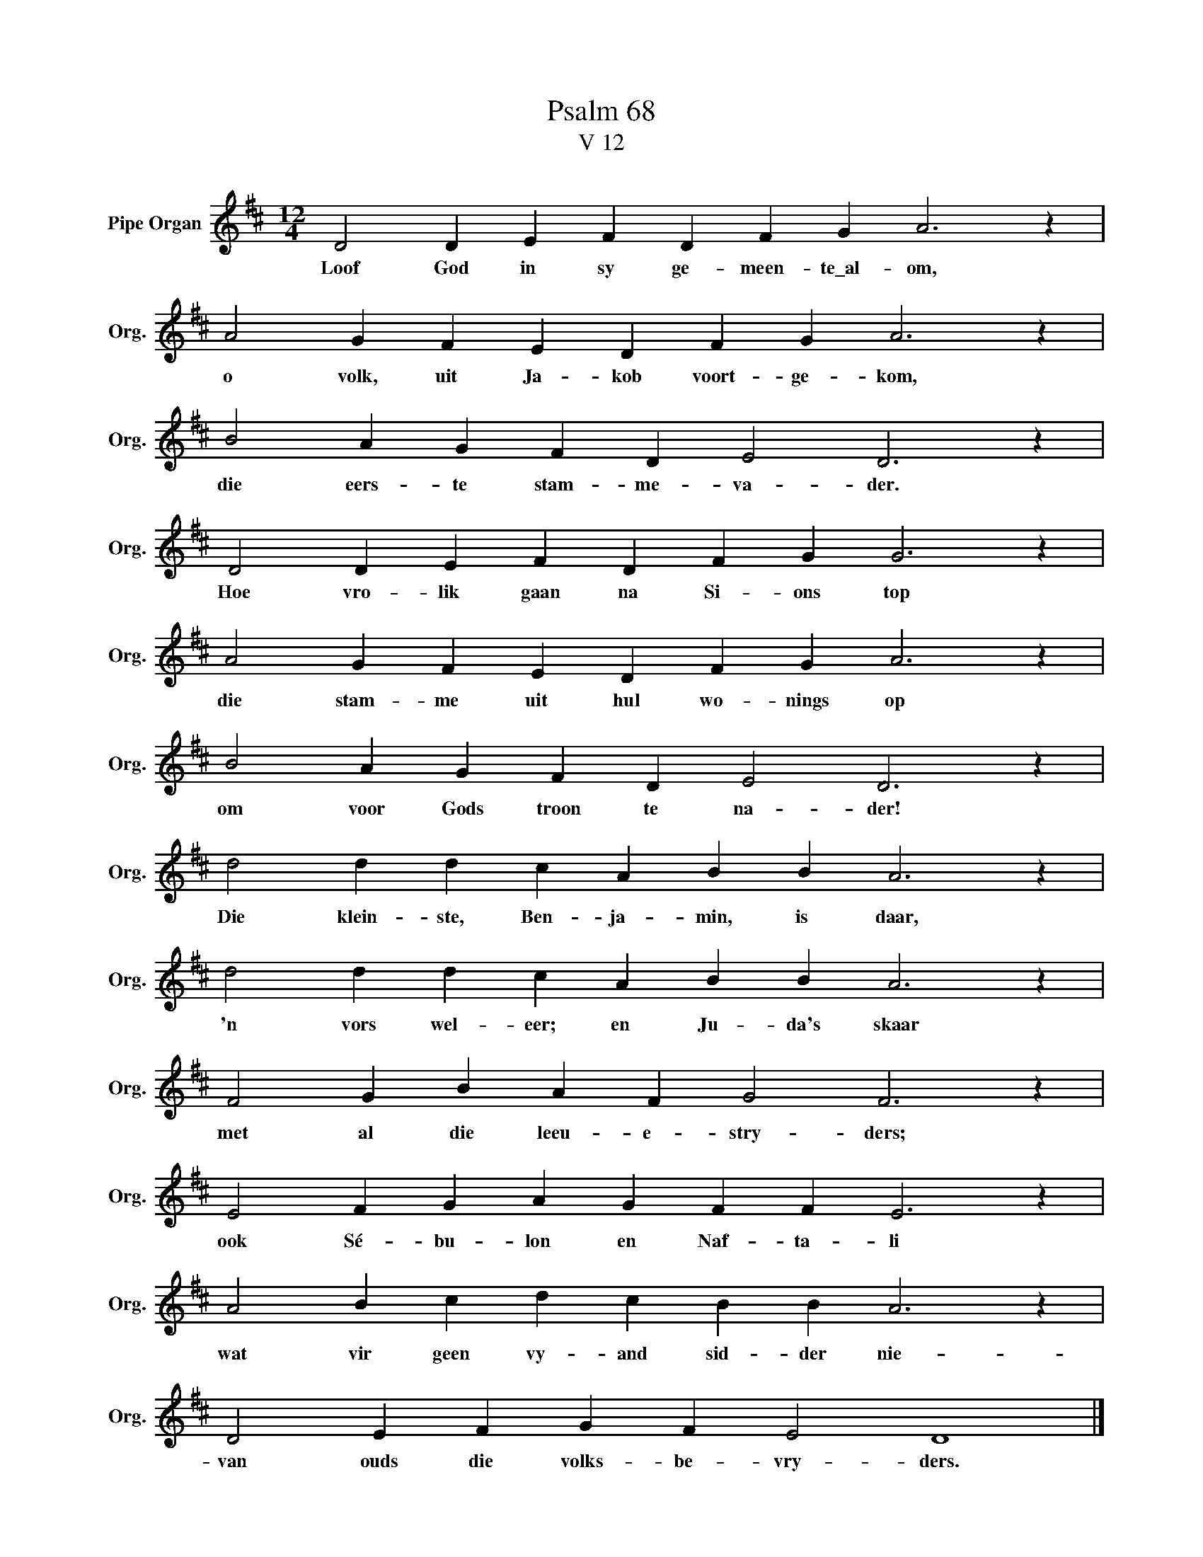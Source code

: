 X:1
T:Psalm 68
T:V 12
L:1/4
M:12/4
I:linebreak $
K:D
V:1 treble nm="Pipe Organ" snm="Org."
V:1
 D2 D E F D F G A3 z |$ A2 G F E D F G A3 z |$ B2 A G F D E2 D3 z |$ D2 D E F D F G G3 z |$ %4
w: Loof God in sy ge- meen- te\_al- om,|o volk, uit Ja- kob voort- ge- kom,|die eers- te stam- me- va- der.|Hoe vro- lik gaan na Si- ons top|
 A2 G F E D F G A3 z |$ B2 A G F D E2 D3 z |$ d2 d d c A B B A3 z |$ d2 d d c A B B A3 z |$ %8
w: die stam- me uit hul wo- nings op|om voor Gods troon te na- der!|Die klein- ste, Ben- ja- min, is daar,|'n vors wel- eer; en Ju- da's skaar|
 F2 G B A F G2 F3 z |$ E2 F G A G F F E3 z |$ A2 B c d c B B A3 z |$ D2 E F G F E2 D4 |] %12
w: met al die leeu- e- stry- ders;|ook Sé- bu- lon en Naf- ta- li|wat vir geen vy- and sid- der nie-|van ouds die volks- be- vry- ders.|

